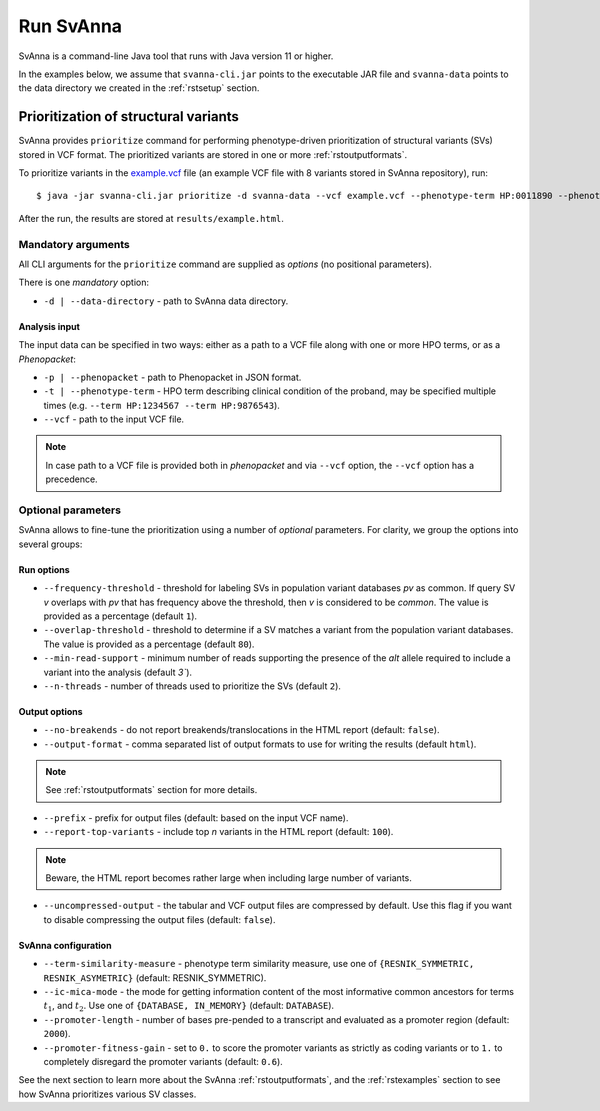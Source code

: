 .. _rstrunning:

==========
Run SvAnna
==========

SvAnna is a command-line Java tool that runs with Java version 11 or higher.

In the examples below, we assume that ``svanna-cli.jar`` points to the executable JAR file and
``svanna-data`` points to the data directory we created in the :ref:`rstsetup` section.

Prioritization of structural variants
^^^^^^^^^^^^^^^^^^^^^^^^^^^^^^^^^^^^^

SvAnna provides ``prioritize`` command for performing phenotype-driven prioritization of structural variants (SVs) stored in
VCF format. The prioritized variants are stored in one or more :ref:`rstoutputformats`.

To prioritize variants in the `example.vcf`_ file (an example VCF file with 8 variants stored in SvAnna repository), run::

  $ java -jar svanna-cli.jar prioritize -d svanna-data --vcf example.vcf --phenotype-term HP:0011890 --phenotype-term HP:0000978 --phenotype-term HP:0012147 --prefix results/example

After the run, the results are stored at ``results/example.html``.

Mandatory arguments
~~~~~~~~~~~~~~~~~~~

All CLI arguments for the ``prioritize`` command are supplied as *options* (no positional parameters).

There is one *mandatory* option:

* ``-d | --data-directory`` - path to SvAnna data directory.

Analysis input
##############

The input data can be specified in two ways: either as a path to a VCF file along with one or more HPO terms,
or as a *Phenopacket*:

* ``-p | --phenopacket`` - path to Phenopacket in JSON format.
* ``-t | --phenotype-term`` - HPO term describing clinical condition of the proband, may be specified multiple times (e.g. ``--term HP:1234567 --term HP:9876543``).
* ``--vcf`` - path to the input VCF file.

.. note::
  In case path to a VCF file is provided both in *phenopacket* and via ``--vcf`` option, the ``--vcf`` option has a precedence.

Optional parameters
~~~~~~~~~~~~~~~~~~~

SvAnna allows to fine-tune the prioritization using a number of *optional* parameters. For clarity, we group the options into several groups::

Run options
###########

* ``--frequency-threshold`` - threshold for labeling SVs in population variant databases *pv* as common.
  If query SV *v* overlaps with *pv* that has frequency above the threshold, then *v* is considered to be *common*.
  The value is provided as a percentage (default ``1``).
* ``--overlap-threshold`` - threshold to determine if a SV matches a variant from the population variant databases.
  The value is provided as a percentage (default ``80``).
* ``--min-read-support`` - minimum number of reads supporting the presence of the *alt* allele required
  to include a variant into the analysis (default `3``).
* ``--n-threads`` - number of threads used to prioritize the SVs (default ``2``).

Output options
##############

* ``--no-breakends`` - do not report breakends/translocations in the HTML report (default: ``false``).
* ``--output-format`` - comma separated list of output formats to use for writing the results (default ``html``).
.. note::
  See :ref:`rstoutputformats` section for more details.
* ``--prefix`` - prefix for output files (default: based on the input VCF name).
* ``--report-top-variants`` - include top *n* variants in the HTML report (default: ``100``).
.. note::
  Beware, the HTML report becomes rather large when including large number of variants.
* ``--uncompressed-output`` - the tabular and VCF output files are compressed by default.
  Use this flag if you want to disable compressing the output files (default: ``false``).

SvAnna configuration
####################

* ``--term-similarity-measure`` - phenotype term similarity measure, use one of ``{RESNIK_SYMMETRIC, RESNIK_ASYMETRIC}`` (default: RESNIK_SYMMETRIC).
* ``--ic-mica-mode`` - the mode for getting information content of the most informative common ancestors for terms :math:`t_1`, and :math:`t_2`.
  Use one of ``{DATABASE, IN_MEMORY}`` (default: ``DATABASE``).
* ``--promoter-length`` - number of bases pre-pended to a transcript and evaluated as a promoter region (default: ``2000``).
* ``--promoter-fitness-gain`` - set to ``0.`` to score the promoter variants as strictly as coding variants
  or to ``1.`` to completely disregard the promoter variants (default: ``0.6``).

See the next section to learn more about the SvAnna :ref:`rstoutputformats`,
and the :ref:`rstexamples` section to see how SvAnna prioritizes various SV classes.

.. _example.vcf: https://github.com/TheJacksonLaboratory/SvAnna/blob/master/svanna-cli/src/examples/example.vcf